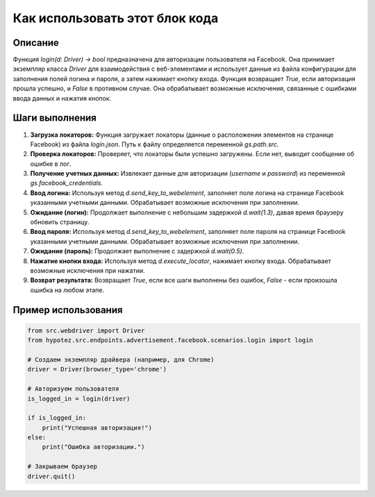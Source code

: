 Как использовать этот блок кода
=========================================================================================

Описание
-------------------------
Функция `login(d: Driver) -> bool` предназначена для авторизации пользователя на Facebook. Она принимает экземпляр класса `Driver` для взаимодействия с веб-элементами и использует данные из файла конфигурации для заполнения полей логина и пароля, а затем нажимает кнопку входа. Функция возвращает `True`, если авторизация прошла успешно, и `False` в противном случае.  Она обрабатывает возможные исключения, связанные с ошибками ввода данных и нажатия кнопок.

Шаги выполнения
-------------------------
1. **Загрузка локаторов:** Функция загружает локаторы (данные о расположении элементов на странице Facebook) из файла `login.json`.  Путь к файлу определяется переменной `gs.path.src`.
2. **Проверка локаторов:** Проверяет, что локаторы были успешно загружены. Если нет, выводит сообщение об ошибке в лог.
3. **Получение учетных данных:** Извлекает данные для авторизации (`username` и `password`) из переменной `gs.facebook_credentials`.
4. **Ввод логина:** Используя метод `d.send_key_to_webelement`, заполняет поле логина на странице Facebook указанными учетными данными.  Обрабатывает возможные исключения при заполнении.
5. **Ожидание (логин):** Продолжает выполнение с небольшим задержкой `d.wait(1.3)`, давая время браузеру обновить страницу.
6. **Ввод пароля:** Используя метод `d.send_key_to_webelement`, заполняет поле пароля на странице Facebook указанными учетными данными.  Обрабатывает возможные исключения при заполнении.
7. **Ожидание (пароль):** Продолжает выполнение с задержкой `d.wait(0.5)`.
8. **Нажатие кнопки входа:** Используя метод `d.execute_locator`, нажимает кнопку входа.  Обрабатывает возможные исключения при нажатии.
9. **Возврат результата:** Возвращает `True`, если все шаги выполнены без ошибок, `False` - если произошла ошибка на любом этапе.

Пример использования
-------------------------
.. code-block:: python

    from src.webdriver import Driver
    from hypotez.src.endpoints.advertisement.facebook.scenarios.login import login

    # Создаем экземпляр драйвера (например, для Chrome)
    driver = Driver(browser_type='chrome')

    # Авторизуем пользователя
    is_logged_in = login(driver)

    if is_logged_in:
        print("Успешная авторизация!")
    else:
        print("Ошибка авторизации.")

    # Закрываем браузер
    driver.quit()